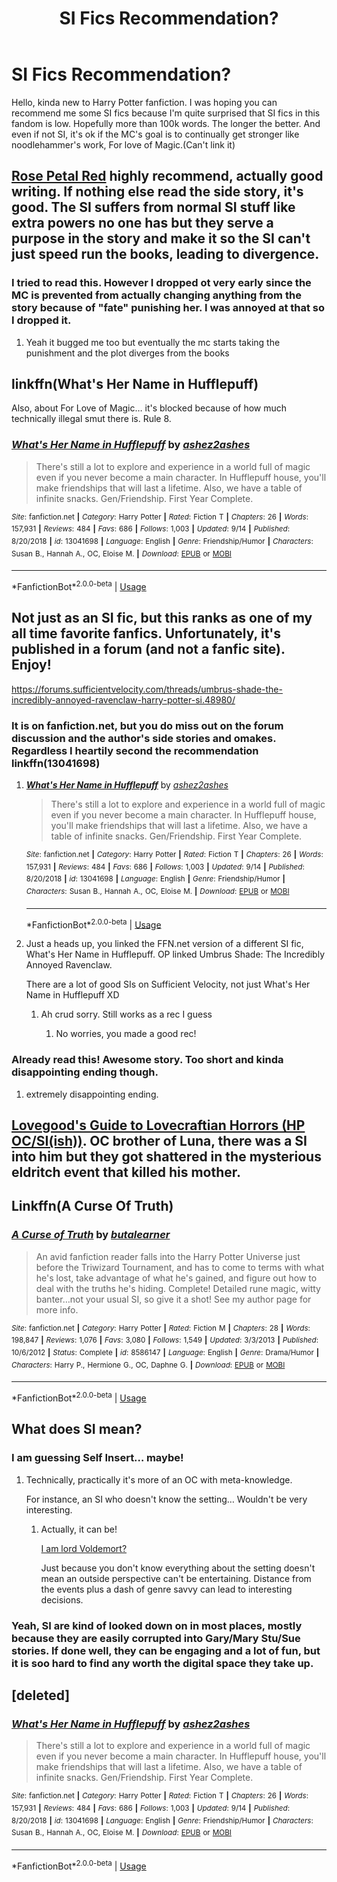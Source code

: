 #+TITLE: SI Fics Recommendation?

* SI Fics Recommendation?
:PROPERTIES:
:Author: Ask-if-I-Like-Lemons
:Score: 16
:DateUnix: 1569634465.0
:DateShort: 2019-Sep-28
:END:
Hello, kinda new to Harry Potter fanfiction. I was hoping you can recommend me some SI fics because I'm quite surprised that SI fics in this fandom is low. Hopefully more than 100k words. The longer the better. And even if not SI, it's ok if the MC's goal is to continually get stronger like noodlehammer's work, For love of Magic.(Can't link it)


** [[https://archiveofourown.org/works/11745900][Rose Petal Red]] highly recommend, actually good writing. If nothing else read the side story, it's good. The SI suffers from normal SI stuff like extra powers no one has but they serve a purpose in the story and make it so the SI can't just speed run the books, leading to divergence.
:PROPERTIES:
:Author: wellllllllllllllll
:Score: 5
:DateUnix: 1569644604.0
:DateShort: 2019-Sep-28
:END:

*** I tried to read this. However I dropped ot very early since the MC is prevented from actually changing anything from the story because of "fate" punishing her. I was annoyed at that so I dropped it.
:PROPERTIES:
:Author: Ask-if-I-Like-Lemons
:Score: 10
:DateUnix: 1569659850.0
:DateShort: 2019-Sep-28
:END:

**** Yeah it bugged me too but eventually the mc starts taking the punishment and the plot diverges from the books
:PROPERTIES:
:Author: wellllllllllllllll
:Score: 3
:DateUnix: 1569661433.0
:DateShort: 2019-Sep-28
:END:


** linkffn(What's Her Name in Hufflepuff)

Also, about For Love of Magic... it's blocked because of how much technically illegal smut there is. Rule 8.
:PROPERTIES:
:Author: kenneth1221
:Score: 9
:DateUnix: 1569638889.0
:DateShort: 2019-Sep-28
:END:

*** [[https://www.fanfiction.net/s/13041698/1/][*/What's Her Name in Hufflepuff/*]] by [[https://www.fanfiction.net/u/12472/ashez2ashes][/ashez2ashes/]]

#+begin_quote
  There's still a lot to explore and experience in a world full of magic even if you never become a main character. In Hufflepuff house, you'll make friendships that will last a lifetime. Also, we have a table of infinite snacks. Gen/Friendship. First Year Complete.
#+end_quote

^{/Site/:} ^{fanfiction.net} ^{*|*} ^{/Category/:} ^{Harry} ^{Potter} ^{*|*} ^{/Rated/:} ^{Fiction} ^{T} ^{*|*} ^{/Chapters/:} ^{26} ^{*|*} ^{/Words/:} ^{157,931} ^{*|*} ^{/Reviews/:} ^{484} ^{*|*} ^{/Favs/:} ^{686} ^{*|*} ^{/Follows/:} ^{1,003} ^{*|*} ^{/Updated/:} ^{9/14} ^{*|*} ^{/Published/:} ^{8/20/2018} ^{*|*} ^{/id/:} ^{13041698} ^{*|*} ^{/Language/:} ^{English} ^{*|*} ^{/Genre/:} ^{Friendship/Humor} ^{*|*} ^{/Characters/:} ^{Susan} ^{B.,} ^{Hannah} ^{A.,} ^{OC,} ^{Eloise} ^{M.} ^{*|*} ^{/Download/:} ^{[[http://www.ff2ebook.com/old/ffn-bot/index.php?id=13041698&source=ff&filetype=epub][EPUB]]} ^{or} ^{[[http://www.ff2ebook.com/old/ffn-bot/index.php?id=13041698&source=ff&filetype=mobi][MOBI]]}

--------------

*FanfictionBot*^{2.0.0-beta} | [[https://github.com/tusing/reddit-ffn-bot/wiki/Usage][Usage]]
:PROPERTIES:
:Author: FanfictionBot
:Score: 2
:DateUnix: 1569638905.0
:DateShort: 2019-Sep-28
:END:


** Not just as an SI fic, but this ranks as one of my all time favorite fanfics. Unfortunately, it's published in a forum (and not a fanfic site). Enjoy!

[[https://forums.sufficientvelocity.com/threads/umbrus-shade-the-incredibly-annoyed-ravenclaw-harry-potter-si.48980/]]
:PROPERTIES:
:Author: Whysosrius
:Score: 8
:DateUnix: 1569636232.0
:DateShort: 2019-Sep-28
:END:

*** It is on fanfiction.net, but you do miss out on the forum discussion and the author's side stories and omakes. Regardless I heartily second the recommendation linkffn(13041698)
:PROPERTIES:
:Author: ATRDCI
:Score: 3
:DateUnix: 1569646151.0
:DateShort: 2019-Sep-28
:END:

**** [[https://www.fanfiction.net/s/13041698/1/][*/What's Her Name in Hufflepuff/*]] by [[https://www.fanfiction.net/u/12472/ashez2ashes][/ashez2ashes/]]

#+begin_quote
  There's still a lot to explore and experience in a world full of magic even if you never become a main character. In Hufflepuff house, you'll make friendships that will last a lifetime. Also, we have a table of infinite snacks. Gen/Friendship. First Year Complete.
#+end_quote

^{/Site/:} ^{fanfiction.net} ^{*|*} ^{/Category/:} ^{Harry} ^{Potter} ^{*|*} ^{/Rated/:} ^{Fiction} ^{T} ^{*|*} ^{/Chapters/:} ^{26} ^{*|*} ^{/Words/:} ^{157,931} ^{*|*} ^{/Reviews/:} ^{484} ^{*|*} ^{/Favs/:} ^{686} ^{*|*} ^{/Follows/:} ^{1,003} ^{*|*} ^{/Updated/:} ^{9/14} ^{*|*} ^{/Published/:} ^{8/20/2018} ^{*|*} ^{/id/:} ^{13041698} ^{*|*} ^{/Language/:} ^{English} ^{*|*} ^{/Genre/:} ^{Friendship/Humor} ^{*|*} ^{/Characters/:} ^{Susan} ^{B.,} ^{Hannah} ^{A.,} ^{OC,} ^{Eloise} ^{M.} ^{*|*} ^{/Download/:} ^{[[http://www.ff2ebook.com/old/ffn-bot/index.php?id=13041698&source=ff&filetype=epub][EPUB]]} ^{or} ^{[[http://www.ff2ebook.com/old/ffn-bot/index.php?id=13041698&source=ff&filetype=mobi][MOBI]]}

--------------

*FanfictionBot*^{2.0.0-beta} | [[https://github.com/tusing/reddit-ffn-bot/wiki/Usage][Usage]]
:PROPERTIES:
:Author: FanfictionBot
:Score: 4
:DateUnix: 1569646201.0
:DateShort: 2019-Sep-28
:END:


**** Just a heads up, you linked the FFN.net version of a different SI fic, What's Her Name in Hufflepuff. OP linked Umbrus Shade: The Incredibly Annoyed Ravenclaw.

There are a lot of good SIs on Sufficient Velocity, not just What's Her Name in Hufflepuff XD
:PROPERTIES:
:Author: bgottfried91
:Score: 4
:DateUnix: 1569692295.0
:DateShort: 2019-Sep-28
:END:

***** Ah crud sorry. Still works as a rec I guess
:PROPERTIES:
:Author: ATRDCI
:Score: 1
:DateUnix: 1569692535.0
:DateShort: 2019-Sep-28
:END:

****** No worries, you made a good rec!
:PROPERTIES:
:Author: bgottfried91
:Score: 1
:DateUnix: 1569692643.0
:DateShort: 2019-Sep-28
:END:


*** Already read this! Awesome story. Too short and kinda disappointing ending though.
:PROPERTIES:
:Author: Ask-if-I-Like-Lemons
:Score: 4
:DateUnix: 1569659744.0
:DateShort: 2019-Sep-28
:END:

**** extremely disappointing ending.
:PROPERTIES:
:Author: NakedFury
:Score: 1
:DateUnix: 1569845867.0
:DateShort: 2019-Sep-30
:END:


** [[https://forums.spacebattles.com/threads/lovegoods-guide-to-lovecraftian-horrors-hp-oc-si-ish.388120/][Lovegood's Guide to Lovecraftian Horrors (HP OC/SI(ish))]]. OC brother of Luna, there was a SI into him but they got shattered in the mysterious eldritch event that killed his mother.
:PROPERTIES:
:Author: gfe98
:Score: 3
:DateUnix: 1569682155.0
:DateShort: 2019-Sep-28
:END:


** Linkffn(A Curse Of Truth)
:PROPERTIES:
:Author: wandererchronicles
:Score: 2
:DateUnix: 1569636258.0
:DateShort: 2019-Sep-28
:END:

*** [[https://www.fanfiction.net/s/8586147/1/][*/A Curse of Truth/*]] by [[https://www.fanfiction.net/u/4024547/butalearner][/butalearner/]]

#+begin_quote
  An avid fanfiction reader falls into the Harry Potter Universe just before the Triwizard Tournament, and has to come to terms with what he's lost, take advantage of what he's gained, and figure out how to deal with the truths he's hiding. Complete! Detailed rune magic, witty banter...not your usual SI, so give it a shot! See my author page for more info.
#+end_quote

^{/Site/:} ^{fanfiction.net} ^{*|*} ^{/Category/:} ^{Harry} ^{Potter} ^{*|*} ^{/Rated/:} ^{Fiction} ^{M} ^{*|*} ^{/Chapters/:} ^{28} ^{*|*} ^{/Words/:} ^{198,847} ^{*|*} ^{/Reviews/:} ^{1,076} ^{*|*} ^{/Favs/:} ^{3,080} ^{*|*} ^{/Follows/:} ^{1,549} ^{*|*} ^{/Updated/:} ^{3/3/2013} ^{*|*} ^{/Published/:} ^{10/6/2012} ^{*|*} ^{/Status/:} ^{Complete} ^{*|*} ^{/id/:} ^{8586147} ^{*|*} ^{/Language/:} ^{English} ^{*|*} ^{/Genre/:} ^{Drama/Humor} ^{*|*} ^{/Characters/:} ^{Harry} ^{P.,} ^{Hermione} ^{G.,} ^{OC,} ^{Daphne} ^{G.} ^{*|*} ^{/Download/:} ^{[[http://www.ff2ebook.com/old/ffn-bot/index.php?id=8586147&source=ff&filetype=epub][EPUB]]} ^{or} ^{[[http://www.ff2ebook.com/old/ffn-bot/index.php?id=8586147&source=ff&filetype=mobi][MOBI]]}

--------------

*FanfictionBot*^{2.0.0-beta} | [[https://github.com/tusing/reddit-ffn-bot/wiki/Usage][Usage]]
:PROPERTIES:
:Author: FanfictionBot
:Score: 2
:DateUnix: 1569636274.0
:DateShort: 2019-Sep-28
:END:


** What does SI mean?
:PROPERTIES:
:Author: Fallen_Liberator
:Score: 2
:DateUnix: 1569641141.0
:DateShort: 2019-Sep-28
:END:

*** I am guessing Self Insert... maybe!
:PROPERTIES:
:Author: St_HotPants
:Score: 5
:DateUnix: 1569641415.0
:DateShort: 2019-Sep-28
:END:

**** Technically, practically it's more of an OC with meta-knowledge.

For instance, an SI who doesn't know the setting... Wouldn't be very interesting.
:PROPERTIES:
:Author: CorruptedFlame
:Score: 1
:DateUnix: 1569756029.0
:DateShort: 2019-Sep-29
:END:

***** Actually, it can be!

[[https://www.fanfiction.net/s/12980210/1/I-Am-Lord-Voldemort][I am lord Voldemort?]]

Just because you don't know everything about the setting doesn't mean an outside perspective can't be entertaining. Distance from the events plus a dash of genre savvy can lead to interesting decisions.
:PROPERTIES:
:Author: totorox92
:Score: 1
:DateUnix: 1574401870.0
:DateShort: 2019-Nov-22
:END:


*** Yeah, SI are kind of looked down on in most places, mostly because they are easily corrupted into Gary/Mary Stu/Sue stories. If done well, they can be engaging and a lot of fun, but it is soo hard to find any worth the digital space they take up.
:PROPERTIES:
:Author: OutsideAssumption
:Score: 2
:DateUnix: 1569645421.0
:DateShort: 2019-Sep-28
:END:


** [deleted]
:PROPERTIES:
:Score: 1
:DateUnix: 1569646102.0
:DateShort: 2019-Sep-28
:END:

*** [[https://www.fanfiction.net/s/13041698/1/][*/What's Her Name in Hufflepuff/*]] by [[https://www.fanfiction.net/u/12472/ashez2ashes][/ashez2ashes/]]

#+begin_quote
  There's still a lot to explore and experience in a world full of magic even if you never become a main character. In Hufflepuff house, you'll make friendships that will last a lifetime. Also, we have a table of infinite snacks. Gen/Friendship. First Year Complete.
#+end_quote

^{/Site/:} ^{fanfiction.net} ^{*|*} ^{/Category/:} ^{Harry} ^{Potter} ^{*|*} ^{/Rated/:} ^{Fiction} ^{T} ^{*|*} ^{/Chapters/:} ^{26} ^{*|*} ^{/Words/:} ^{157,931} ^{*|*} ^{/Reviews/:} ^{484} ^{*|*} ^{/Favs/:} ^{686} ^{*|*} ^{/Follows/:} ^{1,003} ^{*|*} ^{/Updated/:} ^{9/14} ^{*|*} ^{/Published/:} ^{8/20/2018} ^{*|*} ^{/id/:} ^{13041698} ^{*|*} ^{/Language/:} ^{English} ^{*|*} ^{/Genre/:} ^{Friendship/Humor} ^{*|*} ^{/Characters/:} ^{Susan} ^{B.,} ^{Hannah} ^{A.,} ^{OC,} ^{Eloise} ^{M.} ^{*|*} ^{/Download/:} ^{[[http://www.ff2ebook.com/old/ffn-bot/index.php?id=13041698&source=ff&filetype=epub][EPUB]]} ^{or} ^{[[http://www.ff2ebook.com/old/ffn-bot/index.php?id=13041698&source=ff&filetype=mobi][MOBI]]}

--------------

*FanfictionBot*^{2.0.0-beta} | [[https://github.com/tusing/reddit-ffn-bot/wiki/Usage][Usage]]
:PROPERTIES:
:Author: FanfictionBot
:Score: 1
:DateUnix: 1569646135.0
:DateShort: 2019-Sep-28
:END:
